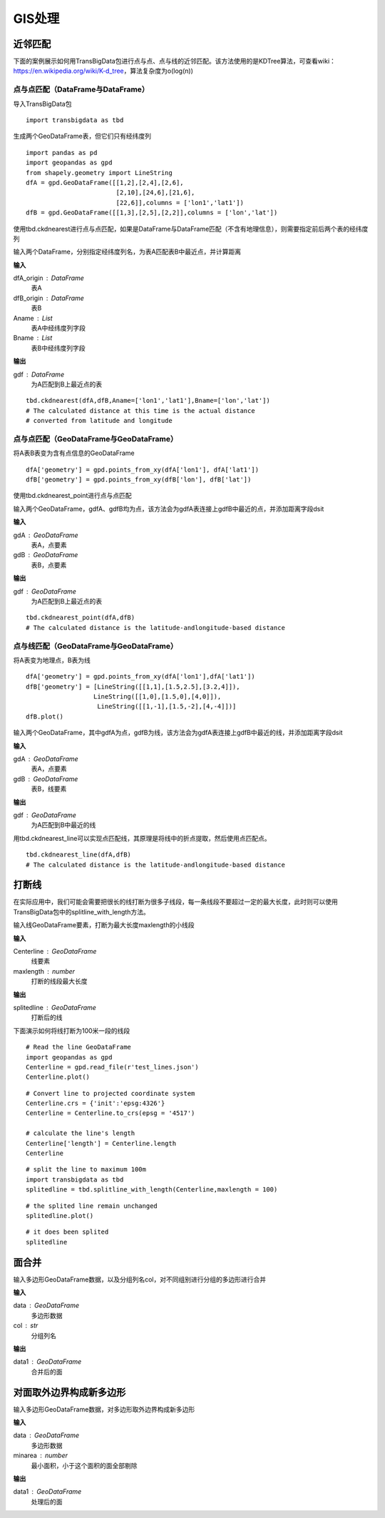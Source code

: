 .. _gisprocess:


******************************
GIS处理
******************************

近邻匹配
================

| 下面的案例展示如何用TransBigData包进行点与点、点与线的近邻匹配。该方法使用的是KDTree算法，可查看wiki：https://en.wikipedia.org/wiki/K-d_tree，算法复杂度为o(log(n))


点与点匹配（DataFrame与DataFrame）
----------------------------------

| 导入TransBigData包

::

    import transbigdata as tbd

生成两个GeoDataFrame表，但它们只有经纬度列

::

    import pandas as pd
    import geopandas as gpd
    from shapely.geometry import LineString
    dfA = gpd.GeoDataFrame([[1,2],[2,4],[2,6],
                            [2,10],[24,6],[21,6],
                            [22,6]],columns = ['lon1','lat1'])
    dfB = gpd.GeoDataFrame([[1,3],[2,5],[2,2]],columns = ['lon','lat'])

使用tbd.ckdnearest进行点与点匹配，如果是DataFrame与DataFrame匹配（不含有地理信息），则需要指定前后两个表的经纬度列


.. function:: transbigdata.ckdnearest(dfA_origin,dfB_origin,Aname = ['lon','lat'],Bname = ['lon','lat'])

输入两个DataFrame，分别指定经纬度列名，为表A匹配表B中最近点，并计算距离

**输入**

dfA_origin : DataFrame
    表A
dfB_origin : DataFrame
    表B
Aname : List
    表A中经纬度列字段
Bname : List
    表B中经纬度列字段

**输出**

gdf : DataFrame
    为A匹配到B上最近点的表

::

    tbd.ckdnearest(dfA,dfB,Aname=['lon1','lat1'],Bname=['lon','lat'])
    # The calculated distance at this time is the actual distance 
    # converted from latitude and longitude




.. raw:: html

    <div>
    <style scoped>
        .dataframe tbody tr th:only-of-type {
            vertical-align: middle;
        }
    
        .dataframe tbody tr th {
            vertical-align: top;
        }
    
        .dataframe thead th {
            text-align: right;
        }
    </style>
    <table border="1" class="dataframe">
      <thead>
        <tr style="text-align: right;">
          <th></th>
          <th>lon1</th>
          <th>lat1</th>
          <th>index</th>
          <th>lon</th>
          <th>lat</th>
          <th>dist</th>
        </tr>
      </thead>
      <tbody>
        <tr>
          <th>0</th>
          <td>1</td>
          <td>2</td>
          <td>0</td>
          <td>1</td>
          <td>3</td>
          <td>1.111949e+05</td>
        </tr>
        <tr>
          <th>1</th>
          <td>2</td>
          <td>4</td>
          <td>1</td>
          <td>2</td>
          <td>5</td>
          <td>1.111949e+05</td>
        </tr>
        <tr>
          <th>2</th>
          <td>2</td>
          <td>6</td>
          <td>1</td>
          <td>2</td>
          <td>5</td>
          <td>1.111949e+05</td>
        </tr>
        <tr>
          <th>3</th>
          <td>2</td>
          <td>10</td>
          <td>1</td>
          <td>2</td>
          <td>5</td>
          <td>5.559746e+05</td>
        </tr>
        <tr>
          <th>4</th>
          <td>24</td>
          <td>6</td>
          <td>1</td>
          <td>2</td>
          <td>5</td>
          <td>2.437393e+06</td>
        </tr>
        <tr>
          <th>5</th>
          <td>21</td>
          <td>6</td>
          <td>1</td>
          <td>2</td>
          <td>5</td>
          <td>2.105798e+06</td>
        </tr>
        <tr>
          <th>6</th>
          <td>22</td>
          <td>6</td>
          <td>1</td>
          <td>2</td>
          <td>5</td>
          <td>2.216318e+06</td>
        </tr>
      </tbody>
    </table>
    </div>



点与点匹配（GeoDataFrame与GeoDataFrame）
----------------------------------------

将A表B表变为含有点信息的GeoDataFrame

::

    dfA['geometry'] = gpd.points_from_xy(dfA['lon1'], dfA['lat1'])
    dfB['geometry'] = gpd.points_from_xy(dfB['lon'], dfB['lat'])

使用tbd.ckdnearest_point进行点与点匹配

.. function:: transbigdata.ckdnearest_point(gdA, gdB)

输入两个GeoDataFrame，gdfA、gdfB均为点，该方法会为gdfA表连接上gdfB中最近的点，并添加距离字段dsit

**输入**

gdA : GeoDataFrame
    表A，点要素
gdB : GeoDataFrame
    表B，点要素

**输出**

gdf : GeoDataFrame
    为A匹配到B上最近点的表


::

    tbd.ckdnearest_point(dfA,dfB)
    # The calculated distance is the latitude-andlongitude-based distance




.. raw:: html

    <div>
    <style scoped>
        .dataframe tbody tr th:only-of-type {
            vertical-align: middle;
        }
    
        .dataframe tbody tr th {
            vertical-align: top;
        }
    
        .dataframe thead th {
            text-align: right;
        }
    </style>
    <table border="1" class="dataframe">
      <thead>
        <tr style="text-align: right;">
          <th></th>
          <th>lon1</th>
          <th>lat1</th>
          <th>geometry_x</th>
          <th>dist</th>
          <th>index</th>
          <th>lon</th>
          <th>lat</th>
          <th>geometry_y</th>
        </tr>
      </thead>
      <tbody>
        <tr>
          <th>0</th>
          <td>1</td>
          <td>2</td>
          <td>POINT (1.00000 2.00000)</td>
          <td>1.000000</td>
          <td>0</td>
          <td>1</td>
          <td>3</td>
          <td>POINT (1.00000 3.00000)</td>
        </tr>
        <tr>
          <th>1</th>
          <td>2</td>
          <td>4</td>
          <td>POINT (2.00000 4.00000)</td>
          <td>1.000000</td>
          <td>1</td>
          <td>2</td>
          <td>5</td>
          <td>POINT (2.00000 5.00000)</td>
        </tr>
        <tr>
          <th>2</th>
          <td>2</td>
          <td>6</td>
          <td>POINT (2.00000 6.00000)</td>
          <td>1.000000</td>
          <td>1</td>
          <td>2</td>
          <td>5</td>
          <td>POINT (2.00000 5.00000)</td>
        </tr>
        <tr>
          <th>3</th>
          <td>2</td>
          <td>10</td>
          <td>POINT (2.00000 10.00000)</td>
          <td>5.000000</td>
          <td>1</td>
          <td>2</td>
          <td>5</td>
          <td>POINT (2.00000 5.00000)</td>
        </tr>
        <tr>
          <th>4</th>
          <td>24</td>
          <td>6</td>
          <td>POINT (24.00000 6.00000)</td>
          <td>22.022716</td>
          <td>1</td>
          <td>2</td>
          <td>5</td>
          <td>POINT (2.00000 5.00000)</td>
        </tr>
        <tr>
          <th>5</th>
          <td>21</td>
          <td>6</td>
          <td>POINT (21.00000 6.00000)</td>
          <td>19.026298</td>
          <td>1</td>
          <td>2</td>
          <td>5</td>
          <td>POINT (2.00000 5.00000)</td>
        </tr>
        <tr>
          <th>6</th>
          <td>22</td>
          <td>6</td>
          <td>POINT (22.00000 6.00000)</td>
          <td>20.024984</td>
          <td>1</td>
          <td>2</td>
          <td>5</td>
          <td>POINT (2.00000 5.00000)</td>
        </tr>
      </tbody>
    </table>
    </div>



点与线匹配（GeoDataFrame与GeoDataFrame）
----------------------------------------

将A表变为地理点，B表为线

::

    dfA['geometry'] = gpd.points_from_xy(dfA['lon1'],dfA['lat1'])
    dfB['geometry'] = [LineString([[1,1],[1.5,2.5],[3.2,4]]),
                      LineString([[1,0],[1.5,0],[4,0]]),
                       LineString([[1,-1],[1.5,-2],[4,-4]])]
    dfB.plot()


.. image:: _static/output_15_1.png



.. function:: transbigdata.ckdnearest_line(gdfA, gdfB)

输入两个GeoDataFrame，其中gdfA为点，gdfB为线，该方法会为gdfA表连接上gdfB中最近的线，并添加距离字段dsit

**输入**

gdA : GeoDataFrame
    表A，点要素
gdB : GeoDataFrame
    表B，线要素

**输出**

gdf : GeoDataFrame
    为A匹配到B中最近的线

用tbd.ckdnearest_line可以实现点匹配线，其原理是将线中的折点提取，然后使用点匹配点。

::

    tbd.ckdnearest_line(dfA,dfB)
    # The calculated distance is the latitude-andlongitude-based distance




.. raw:: html

    <div>
    <style scoped>
        .dataframe tbody tr th:only-of-type {
            vertical-align: middle;
        }
    
        .dataframe tbody tr th {
            vertical-align: top;
        }
    
        .dataframe thead th {
            text-align: right;
        }
    </style>
    <table border="1" class="dataframe">
      <thead>
        <tr style="text-align: right;">
          <th></th>
          <th>lon1</th>
          <th>lat1</th>
          <th>geometry_x</th>
          <th>dist</th>
          <th>index</th>
          <th>lon</th>
          <th>lat</th>
          <th>geometry_y</th>
        </tr>
      </thead>
      <tbody>
        <tr>
          <th>0</th>
          <td>1</td>
          <td>2</td>
          <td>POINT (1.00000 2.00000)</td>
          <td>0.707107</td>
          <td>0</td>
          <td>1</td>
          <td>3</td>
          <td>LINESTRING (1.00000 1.00000, 1.50000 2.50000, ...</td>
        </tr>
        <tr>
          <th>1</th>
          <td>2</td>
          <td>4</td>
          <td>POINT (2.00000 4.00000)</td>
          <td>1.200000</td>
          <td>0</td>
          <td>1</td>
          <td>3</td>
          <td>LINESTRING (1.00000 1.00000, 1.50000 2.50000, ...</td>
        </tr>
        <tr>
          <th>2</th>
          <td>2</td>
          <td>6</td>
          <td>POINT (2.00000 6.00000)</td>
          <td>2.332381</td>
          <td>0</td>
          <td>1</td>
          <td>3</td>
          <td>LINESTRING (1.00000 1.00000, 1.50000 2.50000, ...</td>
        </tr>
        <tr>
          <th>3</th>
          <td>2</td>
          <td>10</td>
          <td>POINT (2.00000 10.00000)</td>
          <td>6.118823</td>
          <td>0</td>
          <td>1</td>
          <td>3</td>
          <td>LINESTRING (1.00000 1.00000, 1.50000 2.50000, ...</td>
        </tr>
        <tr>
          <th>4</th>
          <td>21</td>
          <td>6</td>
          <td>POINT (21.00000 6.00000)</td>
          <td>17.912007</td>
          <td>0</td>
          <td>1</td>
          <td>3</td>
          <td>LINESTRING (1.00000 1.00000, 1.50000 2.50000, ...</td>
        </tr>
        <tr>
          <th>5</th>
          <td>22</td>
          <td>6</td>
          <td>POINT (22.00000 6.00000)</td>
          <td>18.906084</td>
          <td>0</td>
          <td>1</td>
          <td>3</td>
          <td>LINESTRING (1.00000 1.00000, 1.50000 2.50000, ...</td>
        </tr>
        <tr>
          <th>6</th>
          <td>24</td>
          <td>6</td>
          <td>POINT (24.00000 6.00000)</td>
          <td>20.880613</td>
          <td>1</td>
          <td>2</td>
          <td>5</td>
          <td>LINESTRING (1.00000 0.00000, 1.50000 0.00000, ...</td>
        </tr>
      </tbody>
    </table>
    </div>






打断线
===============

在实际应用中，我们可能会需要把很长的线打断为很多子线段，每一条线段不要超过一定的最大长度，此时则可以使用TransBigData包中的splitline_with_length方法。


.. function:: transbigdata.splitline_with_length(Centerline,maxlength = 100)

输入线GeoDataFrame要素，打断为最大长度maxlength的小线段

**输入**

Centerline : GeoDataFrame
    线要素
maxlength : number
    打断的线段最大长度

**输出**

splitedline : GeoDataFrame
    打断后的线

下面演示如何将线打断为100米一段的线段

::

    # Read the line GeoDataFrame
    import geopandas as gpd
    Centerline = gpd.read_file(r'test_lines.json')
    Centerline.plot()





.. image:: splitline/output_2_1.png


::

    # Convert line to projected coordinate system
    Centerline.crs = {'init':'epsg:4326'}
    Centerline = Centerline.to_crs(epsg = '4517')
    
    # calculate the line's length
    Centerline['length'] = Centerline.length
    Centerline




.. raw:: html

    <div>
    <style scoped>
        .dataframe tbody tr th:only-of-type {
            vertical-align: middle;
        }
    
        .dataframe tbody tr th {
            vertical-align: top;
        }
    
        .dataframe thead th {
            text-align: right;
        }
    </style>
    <table border="1" class="dataframe">
      <thead>
        <tr style="text-align: right;">
          <th></th>
          <th>Id</th>
          <th>geometry</th>
          <th>length</th>
        </tr>
      </thead>
      <tbody>
        <tr>
          <th>0</th>
          <td>0</td>
          <td>LINESTRING (29554925.232 4882800.694, 29554987...</td>
          <td>285.503444</td>
        </tr>
        <tr>
          <th>1</th>
          <td>0</td>
          <td>LINESTRING (29554682.635 4882450.554, 29554773...</td>
          <td>185.482276</td>
        </tr>
        <tr>
          <th>2</th>
          <td>0</td>
          <td>LINESTRING (29554987.079 4882521.969, 29555040...</td>
          <td>291.399180</td>
        </tr>
        <tr>
          <th>3</th>
          <td>0</td>
          <td>LINESTRING (29554987.079 4882521.969, 29555073...</td>
          <td>248.881529</td>
        </tr>
        <tr>
          <th>4</th>
          <td>0</td>
          <td>LINESTRING (29554987.079 4882521.969, 29554969...</td>
          <td>207.571197</td>
        </tr>
        <tr>
          <th>5</th>
          <td>0</td>
          <td>LINESTRING (29554773.177 4882288.671, 29554828...</td>
          <td>406.251357</td>
        </tr>
        <tr>
          <th>6</th>
          <td>0</td>
          <td>LINESTRING (29554773.177 4882288.671, 29554926...</td>
          <td>158.114403</td>
        </tr>
        <tr>
          <th>7</th>
          <td>0</td>
          <td>LINESTRING (29555060.286 4882205.456, 29555082...</td>
          <td>107.426629</td>
        </tr>
        <tr>
          <th>8</th>
          <td>0</td>
          <td>LINESTRING (29555040.278 4882235.468, 29555060...</td>
          <td>36.069941</td>
        </tr>
        <tr>
          <th>9</th>
          <td>0</td>
          <td>LINESTRING (29555060.286 4882205.456, 29555095...</td>
          <td>176.695446</td>
        </tr>
      </tbody>
    </table>
    </div>



::

    # split the line to maximum 100m
    import transbigdata as tbd
    splitedline = tbd.splitline_with_length(Centerline,maxlength = 100)

::

    # the splited line remain unchanged
    splitedline.plot()








.. image:: splitline/output_5_1.png


::

    # it does been splited
    splitedline




.. raw:: html

    <div>
    <style scoped>
        .dataframe tbody tr th:only-of-type {
            vertical-align: middle;
        }
    
        .dataframe tbody tr th {
            vertical-align: top;
        }
    
        .dataframe thead th {
            text-align: right;
        }
    </style>
    <table border="1" class="dataframe">
      <thead>
        <tr style="text-align: right;">
          <th></th>
          <th>geometry</th>
          <th>id</th>
          <th>length</th>
        </tr>
      </thead>
      <tbody>
        <tr>
          <th>0</th>
          <td>LINESTRING (29554925.232 4882800.694, 29554927...</td>
          <td>0</td>
          <td>100.000000</td>
        </tr>
        <tr>
          <th>1</th>
          <td>LINESTRING (29554946.894 4882703.068, 29554949...</td>
          <td>0</td>
          <td>100.000000</td>
        </tr>
        <tr>
          <th>2</th>
          <td>LINESTRING (29554968.557 4882605.443, 29554970...</td>
          <td>0</td>
          <td>85.503444</td>
        </tr>
        <tr>
          <th>0</th>
          <td>LINESTRING (29554682.635 4882450.554, 29554688...</td>
          <td>1</td>
          <td>100.000000</td>
        </tr>
        <tr>
          <th>1</th>
          <td>LINESTRING (29554731.449 4882363.277, 29554736...</td>
          <td>1</td>
          <td>85.482276</td>
        </tr>
        <tr>
          <th>0</th>
          <td>LINESTRING (29554987.079 4882521.969, 29554989...</td>
          <td>2</td>
          <td>100.000000</td>
        </tr>
        <tr>
          <th>1</th>
          <td>LINESTRING (29555005.335 4882423.650, 29555007...</td>
          <td>2</td>
          <td>100.000000</td>
        </tr>
        <tr>
          <th>2</th>
          <td>LINESTRING (29555023.592 4882325.331, 29555025...</td>
          <td>2</td>
          <td>91.399180</td>
        </tr>
        <tr>
          <th>0</th>
          <td>LINESTRING (29554987.079 4882521.969, 29554993...</td>
          <td>3</td>
          <td>100.000000</td>
        </tr>
        <tr>
          <th>1</th>
          <td>LINESTRING (29555042.051 4882438.435, 29555048...</td>
          <td>3</td>
          <td>99.855617</td>
        </tr>
        <tr>
          <th>2</th>
          <td>LINESTRING (29555111.265 4882370.450, 29555116...</td>
          <td>3</td>
          <td>48.881529</td>
        </tr>
        <tr>
          <th>0</th>
          <td>LINESTRING (29554987.079 4882521.969, 29554985...</td>
          <td>4</td>
          <td>100.000000</td>
        </tr>
        <tr>
          <th>1</th>
          <td>LINESTRING (29554973.413 4882422.908, 29554971...</td>
          <td>4</td>
          <td>99.756943</td>
        </tr>
        <tr>
          <th>2</th>
          <td>LINESTRING (29554930.341 4882335.023, 29554929...</td>
          <td>4</td>
          <td>7.571197</td>
        </tr>
        <tr>
          <th>0</th>
          <td>LINESTRING (29554773.177 4882288.671, 29554777...</td>
          <td>5</td>
          <td>100.000000</td>
        </tr>
        <tr>
          <th>1</th>
          <td>LINESTRING (29554816.361 4882198.476, 29554821...</td>
          <td>5</td>
          <td>99.782969</td>
        </tr>
        <tr>
          <th>2</th>
          <td>LINESTRING (29554882.199 4882125.314, 29554891...</td>
          <td>5</td>
          <td>99.745378</td>
        </tr>
        <tr>
          <th>3</th>
          <td>LINESTRING (29554976.612 4882096.588, 29554987...</td>
          <td>5</td>
          <td>100.000000</td>
        </tr>
        <tr>
          <th>4</th>
          <td>LINESTRING (29555076.548 4882100.189, 29555077...</td>
          <td>5</td>
          <td>6.251357</td>
        </tr>
        <tr>
          <th>0</th>
          <td>LINESTRING (29554773.177 4882288.671, 29554783...</td>
          <td>6</td>
          <td>100.000000</td>
        </tr>
        <tr>
          <th>1</th>
          <td>LINESTRING (29554869.914 4882314.006, 29554876...</td>
          <td>6</td>
          <td>58.114403</td>
        </tr>
        <tr>
          <th>0</th>
          <td>LINESTRING (29555060.286 4882205.456, 29555062...</td>
          <td>7</td>
          <td>100.000000</td>
        </tr>
        <tr>
          <th>1</th>
          <td>LINESTRING (29555081.239 4882107.675, 29555081...</td>
          <td>7</td>
          <td>7.426629</td>
        </tr>
        <tr>
          <th>0</th>
          <td>LINESTRING (29555040.278 4882235.468, 29555042...</td>
          <td>8</td>
          <td>36.069941</td>
        </tr>
        <tr>
          <th>0</th>
          <td>LINESTRING (29555060.286 4882205.456, 29555064...</td>
          <td>9</td>
          <td>100.000000</td>
        </tr>
        <tr>
          <th>1</th>
          <td>LINESTRING (29555094.981 4882299.244, 29555100...</td>
          <td>9</td>
          <td>76.419694</td>
        </tr>
      </tbody>
    </table>
    </div>

面合并
========================

.. function:: transbigdata.merge_polygon(data,col)

输入多边形GeoDataFrame数据，以及分组列名col，对不同组别进行分组的多边形进行合并

**输入**

data : GeoDataFrame
    多边形数据
col : str
    分组列名

**输出**

data1 : GeoDataFrame
    合并后的面


对面取外边界构成新多边形
================================================


.. function:: transbigdata.polyon_exterior(data,minarea = 0)

输入多边形GeoDataFrame数据，对多边形取外边界构成新多边形

**输入**

data : GeoDataFrame
    多边形数据
minarea : number
    最小面积，小于这个面积的面全部剔除
    
**输出**

data1 : GeoDataFrame
    处理后的面
